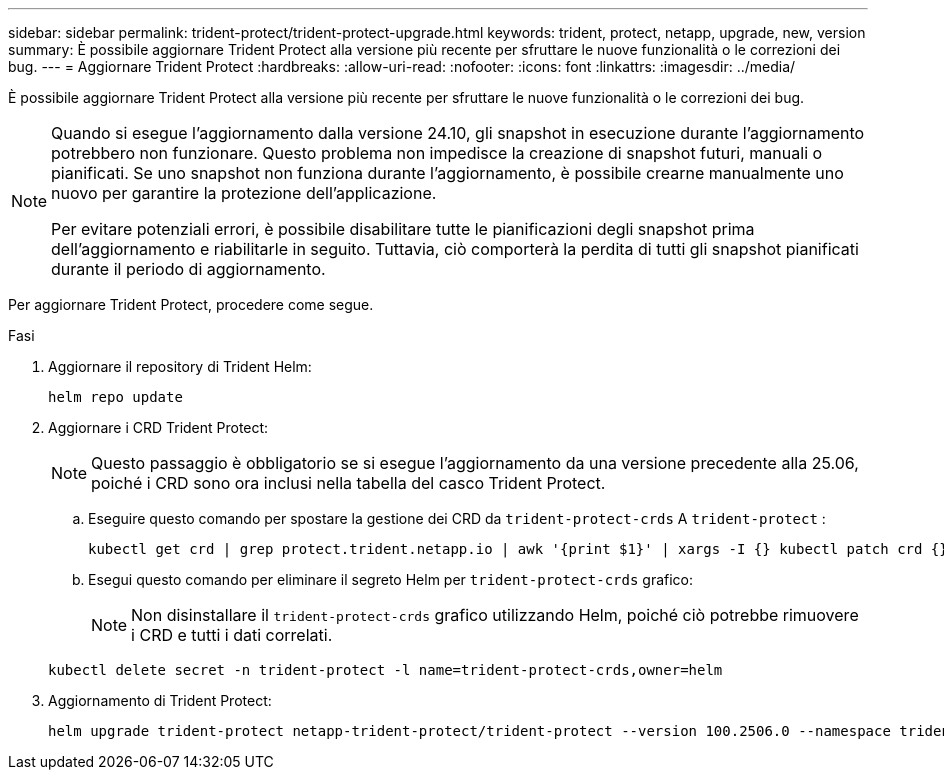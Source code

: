 ---
sidebar: sidebar 
permalink: trident-protect/trident-protect-upgrade.html 
keywords: trident, protect, netapp, upgrade, new, version 
summary: È possibile aggiornare Trident Protect alla versione più recente per sfruttare le nuove funzionalità o le correzioni dei bug. 
---
= Aggiornare Trident Protect
:hardbreaks:
:allow-uri-read: 
:nofooter: 
:icons: font
:linkattrs: 
:imagesdir: ../media/


[role="lead"]
È possibile aggiornare Trident Protect alla versione più recente per sfruttare le nuove funzionalità o le correzioni dei bug.

[NOTE]
====
Quando si esegue l'aggiornamento dalla versione 24.10, gli snapshot in esecuzione durante l'aggiornamento potrebbero non funzionare. Questo problema non impedisce la creazione di snapshot futuri, manuali o pianificati. Se uno snapshot non funziona durante l'aggiornamento, è possibile crearne manualmente uno nuovo per garantire la protezione dell'applicazione.

Per evitare potenziali errori, è possibile disabilitare tutte le pianificazioni degli snapshot prima dell'aggiornamento e riabilitarle in seguito. Tuttavia, ciò comporterà la perdita di tutti gli snapshot pianificati durante il periodo di aggiornamento.

====
Per aggiornare Trident Protect, procedere come segue.

.Fasi
. Aggiornare il repository di Trident Helm:
+
[source, console]
----
helm repo update
----
. Aggiornare i CRD Trident Protect:
+

NOTE: Questo passaggio è obbligatorio se si esegue l'aggiornamento da una versione precedente alla 25.06, poiché i CRD sono ora inclusi nella tabella del casco Trident Protect.

+
.. Eseguire questo comando per spostare la gestione dei CRD da  `trident-protect-crds` A  `trident-protect` :
+
[source, console]
----
kubectl get crd | grep protect.trident.netapp.io | awk '{print $1}' | xargs -I {} kubectl patch crd {} --type merge -p '{"metadata":{"annotations":{"meta.helm.sh/release-name": "trident-protect"}}}'
----
.. Esegui questo comando per eliminare il segreto Helm per  `trident-protect-crds` grafico:
+

NOTE: Non disinstallare il  `trident-protect-crds` grafico utilizzando Helm, poiché ciò potrebbe rimuovere i CRD e tutti i dati correlati.

+
[source, console]
----
kubectl delete secret -n trident-protect -l name=trident-protect-crds,owner=helm
----


. Aggiornamento di Trident Protect:
+
[source, console]
----
helm upgrade trident-protect netapp-trident-protect/trident-protect --version 100.2506.0 --namespace trident-protect
----

